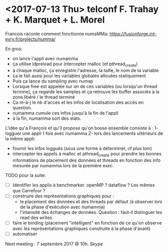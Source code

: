 * <2017-07-13 Thu> telconf F. Trahay + K. Marquet + L. Morel

Francois        raconte       comment        fonctionne       numaMMa:
https://fusionforge.int-evry.fr/projects/numma/

En gros: 
- on lance l'appli avec numamma
- ça utilise ldpreload pour intercepter malloc (et pthread_create)
- à chaque  malloc, ça enregistre l'adresse,  la taille, le nom  de la
  variable 
- ça le fait aussi pour les variables globales allouées statiquement
- Puis ça lance du sampling avec numap
- Lorsque  free est  appelée sur  un  de ces  variables (ou  lorsqu'un
  thread termine),  ça regarde les  samples et ça retrouve  les buffer
  associés à la zone libéré / le thread terminé
- Ça m-à-j  le nb d'accès  et les infos  de localisation des  accès en
  question.
- numamma cumule ces infos jusqu'à la fin de l'appli
- à la fin, numamma sort des stats. 


L'idée qu'a  François et qu'il  propose qu'on bosse  ensemble consiste
à : 
1- logguer une appli 1 fois avec numamma
2- lors des lancements ultérieurs de  la même appli: 
  - fournir les infos loggués (sous une forme à déterminer, cf plus loin)
  - intercepter les appels à malloc et pthread_create pour prendre les
    bonnes  informations  de  placement  des  données  et  threads  en
    fonction des info mesurée par numamma lors de la première exec. 



TODO pour la suite: 
- [ ]  Identifier les applis  à benchmarker.  openMP ? dataflow  ? Les
  mêmes que Carrefour ?
- [ ] construire des représentations graphiques pour : 
  - le placement  des données  et des threads  par défaut  (à observer
    lors de la phase d'exécution avec numamma)
  - l'intensité des échanges de données. Question : faut-il distinguer
    les read des writes
- [ ] faire  le binding  (placement "intelligent"  en fonction  de ce
  qu'on observe  avec les  représentations graphiques construite  à la
  phase d'avant)
- [ ] automatiser


Next meeting : 7 septembre 2017 @ 10h. Skype
